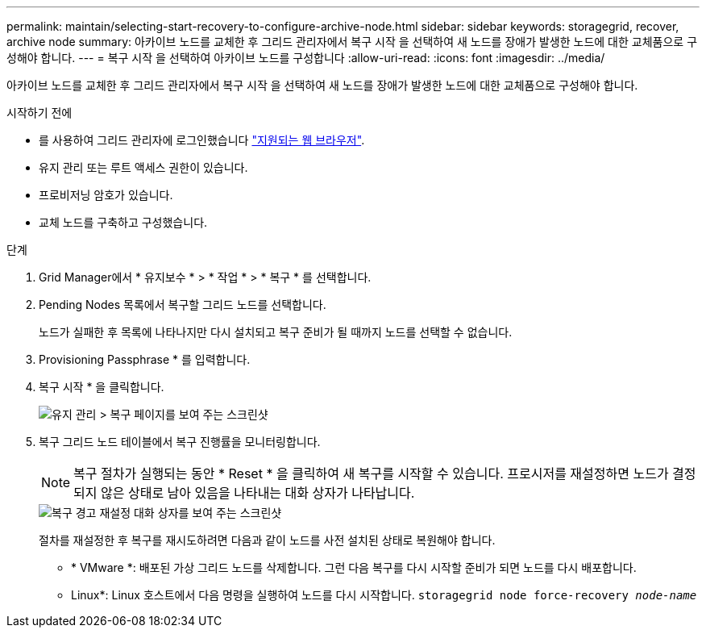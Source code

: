 ---
permalink: maintain/selecting-start-recovery-to-configure-archive-node.html 
sidebar: sidebar 
keywords: storagegrid, recover, archive node 
summary: 아카이브 노드를 교체한 후 그리드 관리자에서 복구 시작 을 선택하여 새 노드를 장애가 발생한 노드에 대한 교체품으로 구성해야 합니다. 
---
= 복구 시작 을 선택하여 아카이브 노드를 구성합니다
:allow-uri-read: 
:icons: font
:imagesdir: ../media/


[role="lead"]
아카이브 노드를 교체한 후 그리드 관리자에서 복구 시작 을 선택하여 새 노드를 장애가 발생한 노드에 대한 교체품으로 구성해야 합니다.

.시작하기 전에
* 를 사용하여 그리드 관리자에 로그인했습니다 link:../admin/web-browser-requirements.html["지원되는 웹 브라우저"].
* 유지 관리 또는 루트 액세스 권한이 있습니다.
* 프로비저닝 암호가 있습니다.
* 교체 노드를 구축하고 구성했습니다.


.단계
. Grid Manager에서 * 유지보수 * > * 작업 * > * 복구 * 를 선택합니다.
. Pending Nodes 목록에서 복구할 그리드 노드를 선택합니다.
+
노드가 실패한 후 목록에 나타나지만 다시 설치되고 복구 준비가 될 때까지 노드를 선택할 수 없습니다.

. Provisioning Passphrase * 를 입력합니다.
. 복구 시작 * 을 클릭합니다.
+
image::../media/4b_select_recovery_node.png[유지 관리 > 복구 페이지를 보여 주는 스크린샷]

. 복구 그리드 노드 테이블에서 복구 진행률을 모니터링합니다.
+

NOTE: 복구 절차가 실행되는 동안 * Reset * 을 클릭하여 새 복구를 시작할 수 있습니다. 프로시저를 재설정하면 노드가 결정되지 않은 상태로 남아 있음을 나타내는 대화 상자가 나타납니다.

+
image::../media/recovery_reset_warning.gif[복구 경고 재설정 대화 상자를 보여 주는 스크린샷]

+
절차를 재설정한 후 복구를 재시도하려면 다음과 같이 노드를 사전 설치된 상태로 복원해야 합니다.

+
** * VMware *: 배포된 가상 그리드 노드를 삭제합니다. 그런 다음 복구를 다시 시작할 준비가 되면 노드를 다시 배포합니다.
** Linux*: Linux 호스트에서 다음 명령을 실행하여 노드를 다시 시작합니다. `storagegrid node force-recovery _node-name_`



